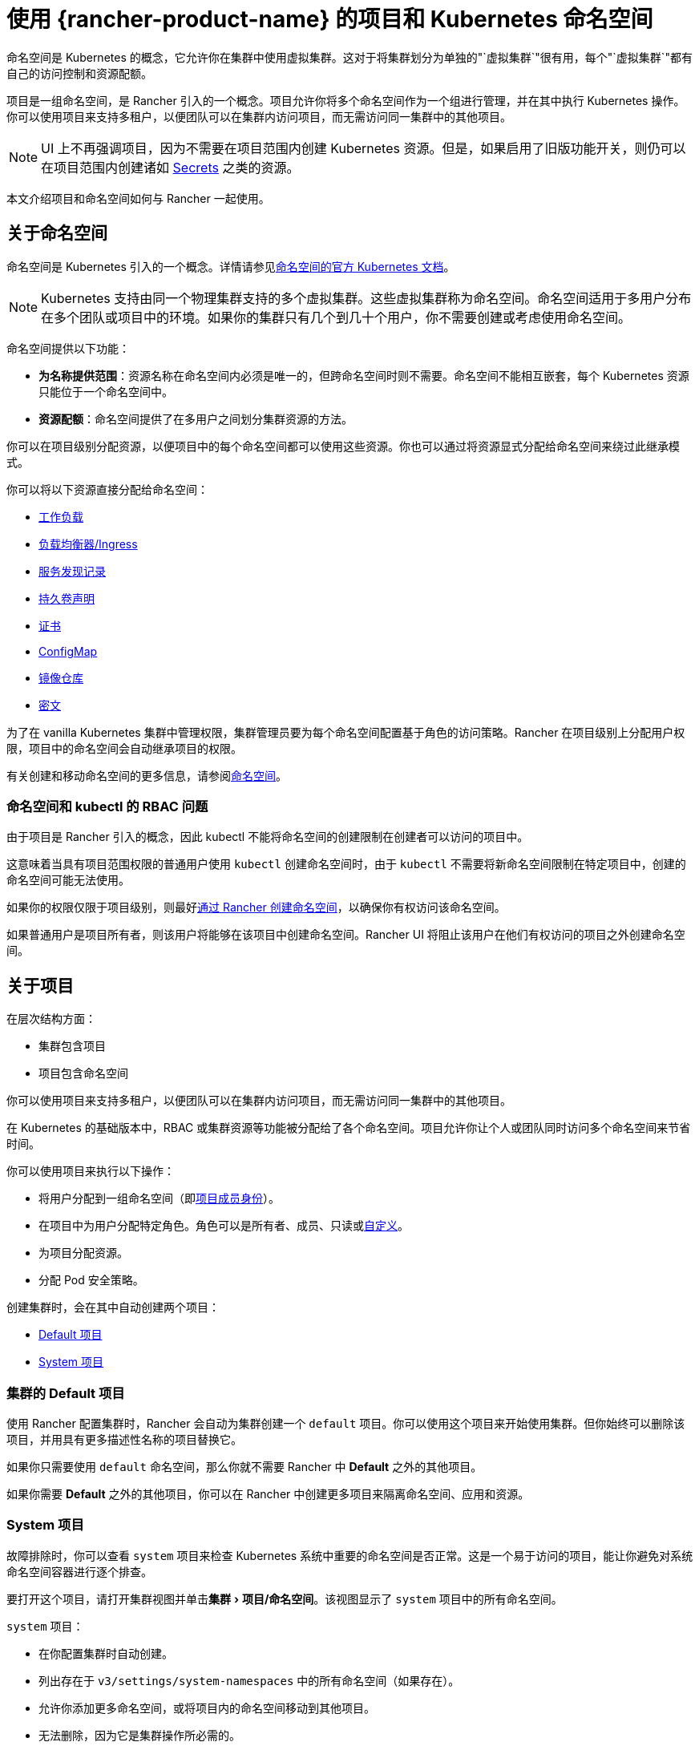 = 使用 {rancher-product-name} 的项目和 Kubernetes 命名空间
:description: Rancher Projects 减轻了集群的管理负担并支持多租户。学习创建项目并将项目划分为 Kubernetes 命名空间
:experimental:

命名空间是 Kubernetes 的概念，它允许你在集群中使用虚拟集群。这对于将集群划分为单独的"`虚拟集群`"很有用，每个"`虚拟集群`"都有自己的访问控制和资源配额。

项目是一组命名空间，是 Rancher 引入的一个概念。项目允许你将多个命名空间作为一个组进行管理，并在其中执行 Kubernetes 操作。你可以使用项目来支持多租户，以便团队可以在集群内访问项目，而无需访问同一集群中的其他项目。

[NOTE]
====

UI 上不再强调项目，因为不需要在项目范围内创建 Kubernetes 资源。但是，如果启用了旧版功能开关，则仍可以在项目范围内创建诸如 xref:security/secrets-hub.adoc#_在项目中创建密文[Secrets] 之类的资源。
====


本文介绍项目和命名空间如何与 Rancher 一起使用。

== 关于命名空间

命名空间是 Kubernetes 引入的一个概念。详情请参见link:https://kubernetes.io/docs/concepts/overview/working-with-objects/namespaces/[命名空间的官方 Kubernetes 文档]。

[NOTE]
====

Kubernetes 支持由同一个物理集群支持的多个虚拟集群。这些虚拟集群称为命名空间。命名空间适用于多用户分布在多个团队或项目中的环境。如果你的集群只有几个到几十个用户，你不需要创建或考虑使用命名空间。
====


命名空间提供以下功能：

* *为名称提供范围*：资源名称在命名空间内必须是唯一的，但跨命名空间时则不需要。命名空间不能相互嵌套，每个 Kubernetes 资源只能位于一个命名空间中。
* *资源配额*：命名空间提供了在多用户之间划分集群资源的方法。

你可以在项目级别分配资源，以便项目中的每个命名空间都可以使用这些资源。你也可以通过将资源显式分配给命名空间来绕过此继承模式。

你可以将以下资源直接分配给命名空间：

* xref:cluster-admin/kubernetes-resources/workloads-and-pods/workloads-and-pods.adoc[工作负载]
* xref:cluster-admin/kubernetes-resources/load-balancer-and-ingress-controller/load-balancer-and-ingress-controller.adoc[负载均衡器/Ingress]
* xref:cluster-admin/kubernetes-resources/create-services.adoc[服务发现记录]
* xref:cluster-admin/manage-clusters/persistent-storage/manage-persistent-storage.adoc[持久卷声明]
* xref:security/encrypting-http.adoc[证书]
* xref:cluster-admin/kubernetes-resources/configmaps.adoc[ConfigMap]
* xref:cluster-admin/kubernetes-resources/kubernetes-and-docker-registries.adoc[镜像仓库]
* xref:security/secrets-hub.adoc[密文]

为了在 vanilla Kubernetes 集群中管理权限，集群管理员要为每个命名空间配置基于角色的访问策略。Rancher 在项目级别上分配用户权限，项目中的命名空间会自动继承项目的权限。

有关创建和移动命名空间的更多信息，请参阅xref:cluster-admin/namespaces.adoc[命名空间]。

=== 命名空间和 kubectl 的 RBAC 问题

由于项目是 Rancher 引入的概念，因此 kubectl 不能将命名空间的创建限制在创建者可以访问的项目中。

这意味着当具有项目范围权限的普通用户使用 `kubectl` 创建命名空间时，由于 `kubectl` 不需要将新命名空间限制在特定项目中，创建的命名空间可能无法使用。

如果你的权限仅限于项目级别，则最好xref:cluster-admin/namespaces.adoc[通过 Rancher 创建命名空间]，以确保你有权访问该命名空间。

如果普通用户是项目所有者，则该用户将能够在该项目中创建命名空间。Rancher UI 将阻止该用户在他们有权访问的项目之外创建命名空间。

== 关于项目

在层次结构方面：

* 集群包含项目
* 项目包含命名空间

你可以使用项目来支持多租户，以便团队可以在集群内访问项目，而无需访问同一集群中的其他项目。

在 Kubernetes 的基础版本中，RBAC 或集群资源等功能被分配给了各个命名空间。项目允许你让个人或团队同时访问多个命名空间来节省时间。

你可以使用项目来执行以下操作：

* 将用户分配到一组命名空间（即xref:rancher-admin/users/authn-and-authz/manage-role-based-access-control-rbac/cluster-and-project-roles.adoc[项目成员身份]）。
* 在项目中为用户分配特定角色。角色可以是所有者、成员、只读或xref:rancher-admin/users/authn-and-authz/manage-role-based-access-control-rbac/custom-roles.adoc[自定义]。
* 为项目分配资源。
* 分配 Pod 安全策略。

创建集群时，会在其中自动创建两个项目：

* <<_集群的_default_项目,Default 项目>>
* <<_system_项目,System 项目>>

=== 集群的 Default 项目

使用 Rancher 配置集群时，Rancher 会自动为集群创建一个 `default` 项目。你可以使用这个项目来开始使用集群。但你始终可以删除该项目，并用具有更多描述性名称的项目替换它。

如果你只需要使用 `default` 命名空间，那么你就不需要 Rancher 中 *Default* 之外的其他项目。

如果你需要 *Default* 之外的其他项目，你可以在 Rancher 中创建更多项目来隔离命名空间、应用和资源。

=== System 项目

故障排除时，你可以查看 `system` 项目来检查 Kubernetes 系统中重要的命名空间是否正常。这是一个易于访问的项目，能让你避免对系统命名空间容器进行逐个排查。

要打开这个项目，请打开集群视图并单击menu:集群[项目/命名空间]。该视图显示了 `system` 项目中的所有命名空间。

`system` 项目：

* 在你配置集群时自动创建。
* 列出存在于 `v3/settings/system-namespaces` 中的所有命名空间（如果存在）。
* 允许你添加更多命名空间，或将项目内的命名空间移动到其他项目。
* 无法删除，因为它是集群操作所必需的。

[NOTE]
====

在启用了项目网络隔离的 RKE 集群中，`system` 项目会覆盖项目网络隔离选项，以便项目能与其他项目通信、收集日志和检查健康状态。
====


== 项目授权

普通用户仅在两种情况下会被授权访问项目：

* 管理员、集群所有者或集群成员将普通用户显式添加到项目的**成员**中。
* 普通用户可以访问他们自己创建的项目。

== Pod 安全策略

Rancher 在 Kubernetes 之上进行了扩展，除了集群级别之外，还允许在项目级别应用 https://kubernetes.io/docs/concepts/policy/pod-security-policy/[Pod 安全策略]。但是，最佳实践是在集群级别应用 Pod 安全策略。

== 创建项目

本节介绍如何创建具有名称以及可选 pod 安全策略、成员和资源配额的新项目。

. <<_1_命名新项目,命名新项目>>
. <<_2_可选选择_pod_安全策略,可选：选择 pod 安全策略>>
. <<_3_推荐添加项目成员,推荐：添加项目成员>>
. <<_4_可选添加资源配额,可选：添加资源配额>>

=== 1. 命名新项目

. 在左上角，单击 *☰ > 集群管理*。
. 在**集群**页面上，转到要在其中创建项目的集群，然后单击 *Explore*。
. 单击menu:集群[项目/命名空间]。
. 单击**创建项目**。
. 输入**项目名称**。

=== 2. 可选：选择 Pod 安全策略

此选项仅在 Pod 安全策略已创建时可用。有关说明，请参阅xref:security/psp/create.adoc[创建 Pod 安全策略]。

将 PSP 分配给项目将：

* 覆盖集群的默认 PSP。
* 将 PSP 应用于项目。
* 将 PSP 应用到后续添加到项目中的命名空间。

=== 3. 推荐：添加项目成员

使用**成员**为其他用户提供项目访问权限和角色。

默认情况下，你的用户会被添加为项目的 `Owner`（所有者）。

[NOTE]
.权限说明：
====

* 如果用户分配到了项目的``所有者``或``成员``角色，用户会自动继承``命名空间创建``角色。然而，这个角色是 https://kubernetes.io/docs/reference/access-authn-authz/rbac/#role-and-clusterrole[Kubernetes ClusterRole]，这表示角色的范围会延展到集群中的所有项目。因此，对于显式分配到了项目``所有者``或``成员``角色的用户来说，即使只有``只读``角色，这些用户也可以在分配给他们的其他项目中创建命名空间。
* 默认情况下，Rancher 的``项目成员``角色继承自 `Kubernetes-edit` 角色，而``项目所有者``角色继承自 `Kubernetes-admin` 角色。因此，``项目成员``和``项目所有者``角色都能管理命名空间，包括创建和删除命名空间。
* 选择``自定义``来立即创建自定义角色：xref:rancher-admin/users/authn-and-authz/manage-role-based-access-control-rbac/cluster-and-project-roles.adoc#_自定义项目角色[自定义项目角色]。
====


要添加成员：

. 在**成员**选项卡中，单击**添加**。
. 在**选择成员**字段中，搜索要分配项目访问权限的用户或组。请注意，如果你启用了外部身份验证，则只能搜索组。
. 在**项目权限**中选择一个角色。如需更多信息，请参阅xref:rancher-admin/users/authn-and-authz/manage-role-based-access-control-rbac/cluster-and-project-roles.adoc[项目角色文档]。

=== 4. 可选：添加资源配额

资源配额用于限制项目（及其命名空间）可以使用的资源。有关详细信息，请参阅xref:cluster-admin/project-admin/project-resource-quotas/project-resource-quotas.adoc[资源配额]。

要添加资源配额：

. 在**资源配额**选项卡中，单击**添加资源**。
. 选择一个**资源类型**。有关详细信息，请参阅xref:cluster-admin/project-admin/project-resource-quotas/project-resource-quotas.adoc[资源配额]。
. 输入**项目限制**和**命名空间默认限制**的值。
. *可选*：指定**容器默认资源限制**，这将应用于项目中启动的所有容器。如果资源配额设置了 CPU 或内存限制，则建议使用该参数。可以在单个命名空间或容器级别上覆盖它。有关详细信息，请参阅xref:cluster-admin/project-admin/project-resource-quotas/project-resource-quotas.adoc[容器默认资源限制]。
. 单击**创建**。

*结果*：项目已创建。你可以从集群的**项目/命名空间**视图中查看它。

|===
| 字段 | 描述

| 项目限制
| 项目的总资源限制。

| 命名空间默认限制
| 每个命名空间的默认资源限制。此限制在创建时会沿用到项目中的每个命名空间。项目中所有命名空间的限制之和不应超过项目限制。
|===

== 删除项目

. 在左上角，单击 *☰ > 集群管理*。
. 在**集群**页面上，转到项目连接的集群，然后单击 *Explore*。
. 单击menu:集群[项目/命名空间]。
. 找到要删除的项目，点击 *⋮*。
. 选择**删除**。

删除项目时，以前与该项目关联的任何命名空间都将保留在集群上。你可以在 Rancher UI **项目/命名空间**页面的**不在项目内**选项卡中找到这些命名空间。你可以通过xref:cluster-admin/namespaces.adoc#_将命名空间移动到另一个项目[移动]来将它们重新分配给项目。
